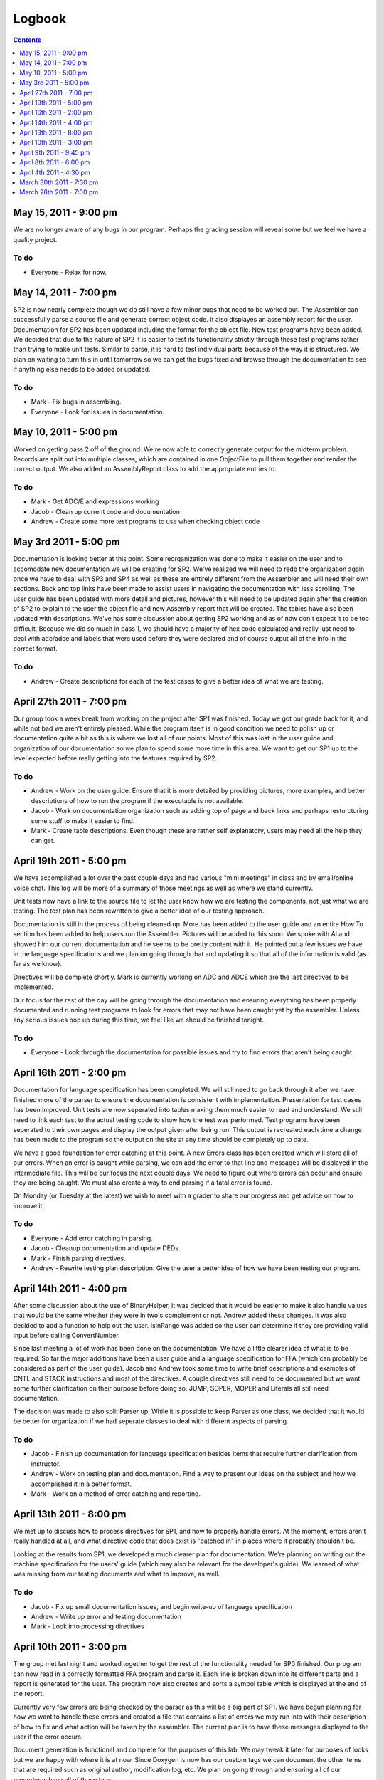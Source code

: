=======
Logbook
=======

.. contents::
   :backlinks: none
   :depth: 1


May 15, 2011 - 9:00 pm
======================
We are no longer aware of any bugs in our program. Perhaps the grading session will reveal some but we feel we have a quality project. 

To do
-----
- Everyone - Relax for now.

May 14, 2011 - 7:00 pm
======================
SP2 is now nearly complete though we do still have a few minor bugs that need to be worked out. The Assembler can successfully parse a source file
and generate correct object code. It also displayes an assembly report for the user. Documentation for SP2 has been updated including the format
for the object file. New test programs have been added.  We decided that due to the nature of SP2 it is easier to test its functionality strictly
through these test programs rather than trying to make unit tests. Similar to parse, it is hard to test individual parts because of the way it is
structured. We plan on waiting to turn this in until tomorrow so we can get the bugs fixed and browse through the documentation to see if anything
else needs to be added or updated.

To do
-----
- Mark - Fix bugs in assembling.
- Everyone - Look for issues in documentation.

May 10, 2011 - 5:00 pm
======================
Worked on getting pass 2 off of the ground. We're now able to correctly generate output for the midterm problem. Records are split out into multiple classes, which are contained in one ObjectFile to pull them together and render the correct output. We also added an AssemblyReport class to add the appropriate entries to.

To do
-----
- Mark - Get ADC/E and expressions working
- Jacob - Clean up current code and documentation
- Andrew - Create some more test programs to use when checking object code

May 3rd 2011 - 5:00 pm
======================
Documentation is looking better at this point.  Some reorganization was done to make it easier on the user and to accomodate new
documentation we will be creating for SP2. We've realized we will need to redo the organization again once we have to deal with
SP3 and SP4 as well as these are entirely different from the Assembler and will need their own sections.  Back and top links have
been made to assist users in navigating the documentation with less scrolling. The user guide has been updated with more detail and
pictures, however this will need to be updated again after the creation of SP2 to explain to the user the object file and new
Assembly report that will be created. The tables have also been updated with descriptions. We've has some discussion about getting SP2
working and as of now don't expect it to be too difficult. Because we did so much in pass 1, we should have a majority of hex code
calculated and really just need to deal with adc/adce and labels that were used before they were declared and of course output
all of the info in the correct format.

To do
-----
- Andrew - Create descriptions for each of the test cases to give a better idea of what we are testing.

April 27th 2011 - 7:00 pm
=========================
Our group took a week break from working on the project after SP1 was finished. Today we got our grade back for it, and while not
bad we aren't entirely pleased. While the program itself is in good condition we need to polish up or documentation quite a bit as
this is where we lost all of our points. Most of this was lost in the user guide and organization of our documentation so we 
plan to spend some more time in this area.  We want to get our SP1 up to the level expected before really getting into the features
required by SP2.

To do
-----
- Andrew - Work on the user guide. Ensure that it is more detailed by providing pictures, more examples, and better descriptions of how to run the program if the executable is not available.
- Jacob - Work on documentation organization such as adding top of page and back links and perhaps resturcturing some stuff to make it easier to find.
- Mark - Create table descriptions.  Even though these are rather self explanatory, users may need all the help they can get.

April 19th 2011 - 5:00 pm
=========================
We have accomplished a lot over the past couple days and had various "mini meetings" in class and by email/online voice chat. This
log will be more of a summary of those meetings as well as where we stand currently.

Unit tests now have a link to the source file to let the user know how we are testing the components, not just what we are testing.
The test plan has been rewritten to give a better idea of our testing approach.

Documentation is still in the process of being cleaned up.  More has been added to the user guide and an entire How To section has
been added to help users run the Assembler.  Pictures will be added to this soon.  We spoke with Al and showed him our current
documentation and he seems to be pretty content with it.  He pointed out a few issues we have in the language specifications and
we plan on going through that and updating it so that all of the information is valid (as far as we know).

Directives will be complete shortly.  Mark is currently working on ADC and ADCE which are the last directives to be implemented.

Our focus for the rest of the day will be going through the documentation and ensuring everything has been properly documented and
running test programs to look for errors that may not have been caught yet by the assembler. Unless any serious issues pop up
during this time, we feel like we should be finished tonight.

To do
-----
- Everyone - Look through the documentation for possible issues and try to find errors that aren't being caught.

April 16th 2011 - 2:00 pm
=========================
Documentation for language specification has been completed. We will still need to go back through it after we have finished
more of the parser to ensure the documentation is consistent with implementation. Presentation for test cases has been improved.
Unit tests are now seperated into tables making them much easier to read and understand.  We still need to link each test to
the actual testing code to show how the test was performed.  Test programs have been seperated to their own pages and display
the output given after being run.  This output is recreated each time a change has been made to the program so the output on
the site at any time should be completely up to date.

We have a good foundation for error catching at this point.  A new Errors class has been created which will store all of our
errors.  When an error is caught while parsing, we can add the error to that line and messages will be displayed in the
intermediate file. This will be our focus the next couple days.  We need to figure out where errors can occur and ensure they
are being caught.  We must also create a way to end parsing if a fatal error is found.

On Monday (or Tuesday at the latest) we wish to meet with a grader to share our progress and get advice on how to improve it.

To do
-----
- Everyone - Add error catching in parsing.
- Jacob - Cleanup documentation and update DEDs.
- Mark - Finish parsing directives.
- Andrew - Rewrite testing plan description. Give the user a better idea of how we have been testing our program.

April 14th 2011 - 4:00 pm
=========================
After some discussion about the use of BinaryHelper, it was decided that it would be easier to make it also
handle values that would be the same whether they were in two's complement or not.  Andrew added these changes.
It was also decided to add a function to help out the user. IsInRange was added so the user can determine if
they are providing valid input before calling ConvertNumber.

Since last meeting a lot of work has been done on the documentation.  We have a little clearer idea of what is
to be required. So far the major additions have been a user guide and a language specification for FFA (which can
probably be considered as part of the user guide).  Jacob and Andrew took some time to write brief descriptions and
examples of CNTL and STACK instructions and most of the directives.  A couple directives still need to be
documented but we want some further clarification on their purpose before doing so.  JUMP, SOPER, MOPER and Literals
all still need documentation.

The decision was made to also split Parser up.  While it is possible to keep Parser as one class, we decided that it
would be better for organization if we had seperate classes to deal with different aspects of parsing.

To do
-----
- Jacob - Finish up documentation for language specification besides items that require further clarification from instructor.
- Andrew - Work on testing plan and documentation.  Find a way to present our ideas on the subject and how we accomplished it in a better format.
- Mark - Work on a method of error catching and reporting.

April 13th 2011 - 8:00 pm
=========================
We met up to discuss how to process directives for SP1, and how to properly handle errors. At the moment, errors aren't really handled at all, and what directive code that does exist is "patched in" in places where it probably shouldn't be.

Looking at the results from SP1, we developed a much clearer plan for documentation. We're planning on writing out the machine specification for the users' guide (which may also be relevant for the developer's guide). We learned of what was missing from our testing documents and what to improve, as well.

To do
-----
- Jacob - Fix up small documentation issues, and begin write-up of language specification
- Andrew - Write up error and testing documentation
- Mark - Look into processing directives

April 10th 2011 - 3:00 pm
=========================
The group met last night and worked together to get the rest of the functionality needed for SP0 finished.
Our program can now read in a correctly formatted FFA program and parse it.  Each line is broken down
into its different parts and a report is generated for the user.  The program now also creates and sorts
a symbol table which is displayed at the end of the report.

Currently very few errors are being checked by the parser as this will be a big part of SP1.  We have
begun planning for how we want to handle these errors and created a file that contains a list of errors we
may run into with their description of how to fix and what action will be taken by the assembler.  The
current plan is to have these messages displayed to the user if the error occurs.

Document generation is functional and complete for the purposes of this lab.  We may tweak it later for
purposes of looks but we are happy with where it is at now.  Since Doxygen is now has our custom tags we
can document the other items that are required such as original author, modification log, etc.  We plan on
going through and ensuring all of our procedures have all of these tags.

To do
-----
- Everyone
 
  - Ensure all of the procedures have been properly documented and make changes when needed.
  - Finish creating test fixtures for individual procedures.

April 9th 2011 - 9:45 pm
========================
We added tests for the Directives, Instructions, SymbolTable, and Tokenizer classes. The Parser
correctly parses the valid source file provided by Al. A documentation framework was created to
take advantage of Doxygen's capabilities and to make some work more automatic. We're at a point
where the assembler works for SP0, but it needs lots of polishing.

We're planning on finishing the lab by tomorrow to submit early.

To do
-----
- Jacob - Finish documentation generation
- Everyone - Add DED entries, full source comments, and unit tests

April 8th 2011 - 6:00 pm
========================
Met to discuss further specifics for pass 1 and work on getting some of our ideas coded.  Tokenizer 
was updated to use enumerated types for token kind rather than strings.  Also added the ability to
create intermediate lines which will be used to later create our intermediate version.

We installed and tweaked NUnit and it appears it will work very similar to JUnit tests which will
work well for this project.  We can now begin to code the tests we had planned and make sure that
our current implementations are functioning correctly.

Mark add Directives.cs.

Issues
------
An issue came up involving going from pass 1 to pass 2 and value conversions.  When going from pass
1 to pass 2 we were told that literals should be converted to hex.  However during pass two this must
be then converted back to binary and then to hex again (because the literal value can be 10 digits long
in which case there would be overlap and we couldn't simply append the hex value on to the end of the
translated instruction).  It seems like it would be more efficient to just pass this value as a binary
value from pass 1 to pass 2.  We plan on bringing this up with an instructor.

April 4th 2011 - 4:30 pm
========================
The team has decided to use Doxygen for documentation purposes. Doxygen can create html
documentation based on in code documentation.  Some small modifications may need to be made
to suit this project.  Discussed this with the instructor and he suggested speaking with
Brianna as she has some experience with Doxygen.

We are currently looking into using NUnit for testing.  None of the group members have any
experience with NUnit so until we start actually implementing it, we won't be sure it will
suit our needs.  Testing will be done with unit tests as methods and classes are created and
then using test programs once we have funtioning code.

We discussed if a Tokenizer was needed and decided that while it is possible to implement
without a tokenizer, having one will create cleaner and better structured code.  We also
discussed how we will store operation/directive names and their opcodes.  We plan on following
the instructors advice by storing them in a text file to be read into the program.  From there
we may use a Map to hold the operation, function and opcode.

Previous assignments were met.

To do
-----
- Andrew - Write the tokenizer.
- Mark - Begin working on the format of intermediate version/Lab 0 output, either by design or coding.

March 30th 2011 - 7:30 pm
=========================
All members have installed git and are able to connect to the directory on the cse server.
Mark added the ability to log so our program will create a log file when run.  This will be
helpful both when developing and for users.

Group roles were assigned and are as follows:

* Project/Design Leader: Mark
* Documentation Leader:  Jacob
* Testing Leader:        Andrew

Previous assignments were met.

To do
-----
- Jacob - Since we are not using Java, we are unable to use Javadoc and must find a new way to document. Jacob is going to look into methods of documenting and present our options so we can decide what will work the best.
- Andrew - We also need a structured way to test our implemention without JUnit. Andrew will look into testing options.

March 28th 2011 - 7:00 pm
=========================

Group members
-------------
* Andrew Buelow
* Mark Mathis
* Jacob Peddicord

We have decided to use C# to code our project.

To do
-----
- Jacob - Set up git so we have a common project directory.


